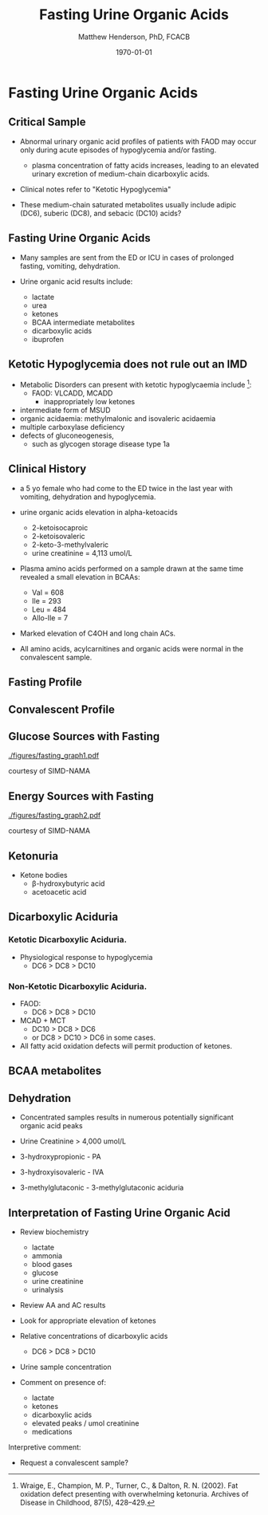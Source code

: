 #+TITLE: Fasting Urine Organic Acids
#+AUTHOR: Matthew Henderson, PhD, FCACB
#+DATE: \today

:PROPERTIES:
#+DRAWERS: PROPERTIES
#+LaTeX_CLASS: beamer
#+LaTeX_CLASS_OPTIONS: [presentation, smaller]
# #+BEAMER_THEME: Ilmenau [height=20pt]
# #+BEAMER_THEME: Szeged  [height=20pt]
#+BEAMER_THEME: Boadilla [height=20pt]
#+BEAMER_COLOR_THEME: [RGB={170,160,80}]{structure}
#+BEAMER_FRAME_LEVEL: 2
#+COLUMNS: %40ITEM %10BEAMER_env(Env) %9BEAMER_envargs(Env Args) %4BEAMER_col(Col) %10BEAMER_extra(Extra)
#+OPTIONS: H:2 toc:nil
#+STARTUP: beamer
#+STARTUP: overview
#+STARTUP: hidestars
#+STARTUP: indent
# #+BEAMER_HEADER: \subtitle{Document subtitle}
#+BEAMER_HEADER: \institute[NSO]{Newborn Screening Ontario}
#+BEAMER_HEADER: \titlegraphic{\includegraphics[height=1cm,keepaspectratio]{../logos/NSO_logo.pdf}\includegraphics[height=1cm,keepaspectratio]{../logos/cheo-logo.png} \includegraphics[height=1cm,keepaspectratio]{../logos/UOlogoBW.eps}}
#+latex_header: \hypersetup{colorlinks,linkcolor=gray,urlcolor=blue}
#+LaTeX_header: \usepackage{textpos}
#+LaTeX_header: \usepackage{textgreek}
#+LaTeX_header: \usepackage[version=4]{mhchem}
#+LaTeX_header: \usepackage{chemfig}
#+LaTeX_header: \usepackage{siunitx}
#+LaTeX_header: \usepackage{gensymb}
#+LaTex_HEADER: \usepackage[usenames,dvipsnames]{xcolor}
#+LaTeX_HEADER: \usepackage[T1]{fontenc}
#+LaTeX_HEADER: \usepackage{lmodern}
#+LaTeX_HEADER: \usepackage{verbatim}
#+LaTeX_HEADER: \usepackage{tikz}
#+LaTeX_HEADER: \usetikzlibrary{shapes.geometric,arrows,decorations.pathmorphing,backgrounds,positioning,fit,petri}
# #+LaTeX_HEADER: \AtBeginSection[]{\begin{frame}\tableofcontents[currentsection] \end{frame}}
:END:

#+BEGIN_LaTeX
\logo{\includegraphics[width=1cm,height=1cm,keepaspectratio]{../logos/NSO_logo_small.pdf}}

\vspace{220pt}
\beamertemplatenavigationsymbolsempty
\setbeamertemplate{caption}[numbered]
\setbeamerfont{caption}{size=\tiny}
% \addtobeamertemplate{frametitle}{}{%
% \begin{textblock*}{100mm}(.85\textwidth,-1cm)
% \includegraphics[height=1cm,width=2cm]{cat}
% \end{textblock*}}


\tikzstyle{chemical} = [rectangle, rounded corners, text width=5em, minimum height=1em,text centered, draw=black, fill=none]
\tikzstyle{hardware} = [rectangle, rounded corners, text width=5em, minimum height=1em,text centered, draw=black, fill=gray!30]
\tikzstyle{ms} = [rectangle, rounded corners, text width=5em, minimum height=1em,text centered, draw=orange, fill=none]
\tikzstyle{msw} = [rectangle, rounded corners, text width=7em, minimum height=1em,text centered, draw=orange, fill=none]
\tikzstyle{label} = [rectangle,text width=8em, minimum height=1em, text centered, draw=none, fill=none]
\tikzstyle{hl} = [rectangle, rounded corners, text width=5em, minimum height=1em,text centered, draw=black, fill=red!30]
\tikzstyle{box} = [rectangle, rounded corners, text width=5em, minimum height=5em,text centered, draw=black, fill=none]
\tikzstyle{arrow} = [thick,->,>=stealth]
\tikzstyle{hl-arrow} = [ultra thick,->,>=stealth,draw=red]


#+END_LaTeX

* Fasting Urine Organic Acids
** Critical Sample
- Abnormal urinary organic acid profiles of patients with FAOD may
  occur only during acute episodes of hypoglycemia and/or fasting.

  - plasma concentration of fatty acids increases, leading to an
    elevated urinary excretion of medium-chain dicarboxylic acids.

- Clinical notes refer to "Ketotic Hypoglycemia"

- These medium-chain saturated metabolites usually include adipic
  (DC6), suberic (DC8), and sebacic (DC10) acids?

** Fasting Urine Organic Acids
- Many samples are sent from the ED or ICU in cases of prolonged
  fasting, vomiting, dehydration.

- Urine organic acid results include:
  - lactate
  - urea
  - ketones
  - BCAA intermediate metabolites
  - dicarboxylic acids
  - ibuprofen

** Ketotic Hypoglycemia does not rule out an IMD

- Metabolic Disorders can present with ketotic hypoglycaemia include [fn:wraige]:
  - FAOD: VLCADD, MCADD 
    - inappropriately low ketones
- intermediate form of MSUD
- organic acidaemia: methylmalonic and isovaleric acidaemia
- multiple carboxylase deficiency
- defects of gluconeogenesis,
  - such as glycogen storage disease type 1a

[fn:wraige] Wraige, E., Champion, M. P., Turner, C., & Dalton,
R. N. (2002). Fat oxidation defect presenting with overwhelming
ketonuria. Archives of Disease in Childhood, 87(5), 428–429. 

** Clinical History 
- a 5 yo female who had come to the ED twice in the last year with
  vomiting, dehydration and hypoglycemia.

- urine organic acids elevation in alpha-ketoacids 
  - 2-ketoisocaproic
  - 2-ketoisovaleric
  - 2-keto-3-methylvaleric
  - urine creatinine = 4,113 umol/L

- Plasma amino acids performed on a sample drawn at the same time
  revealed a small elevation in BCAAs:
  - Val = 608
  - Ile = 293
  - Leu = 484
  - Allo-Ile = 7

- Marked elevation of C4OH and long chain ACs.

- All amino acids, acylcarnitines and organic acids were normal in the convalescent
  sample.

** Fasting Profile
[[./figures/fasting_rotate.png]]

** Convalescent Profile
[[./figures/convalescent_rotate.png]]

** Glucose Sources with Fasting
[[./figures/fasting_graph1.pdf]]

\tiny
courtesy of SIMD-NAMA

*** COMMENT
Postprandially as glucose absorption declines and glucagon
concentrations rise, insulin concentrations drop; this removes
inhibition on adipose tissue lipoprotein lipase resulting in free
fatty acid release. Many tissues preferentially oxidise fatty
acid. The brain requires glucose but can adapt over days to use
ketones as an oxidative substrate. Glycogenolysis and gluconeogenesis
maintain glucose concentrations. Thus homoeostasis involves
coordination of multiple metabolic and endocrine pathways.

** Energy Sources with Fasting

[[./figures/fasting_graph2.pdf]]

\tiny
courtesy of SIMD-NAMA

** Ketonuria

[[./figures/ketones.png]]

- Ketone bodies
  - \beta-hydroxybutyric acid
  - acetoacetic acid



** Dicarboxylic Aciduria

*** Ketotic Dicarboxylic Aciduria.
- Physiological response to hypoglycemia
  - DC6 > DC8 > DC10 

*** Non-Ketotic Dicarboxylic Aciduria.
- FAOD:
  - DC6 > DC8 > DC10 
- MCAD + MCT
  - DC10 > DC8 > DC6
  - or DC8 > DC10 > DC6 in some cases.

- All fatty acid oxidation defects will permit production of ketones.

** BCAA metabolites
\centering
#+ATTR_LATEX: :height 0.85\textheight
[[./figures/bcaa.png]]

** Dehydration

- Concentrated samples results in numerous potentially significant organic acid peaks

- Urine Creatinine > 4,000 umol/L

- 3-hydroxypropionic - PA
- 3-hydroxyisovaleric - IVA
- 3-methylglutaconic - 3-methylglutaconic aciduria



** Interpretation of Fasting Urine Organic Acid 

- Review biochemistry
  - lactate
  - ammonia
  - blood gases
  - glucose
  - urine creatinine
  - urinalysis
- Review AA and AC results
- Look for appropriate elevation of ketones
- Relative concentrations of dicarboxylic acids
  - DC6 > DC8 > DC10
- Urine sample concentration

- Comment on presence of:
  - lactate
  - ketones
  - dicarboxylic acids
  - elevated peaks / umol creatinine
  - medications




Interpretive comment:

- Request a convalescent sample?

